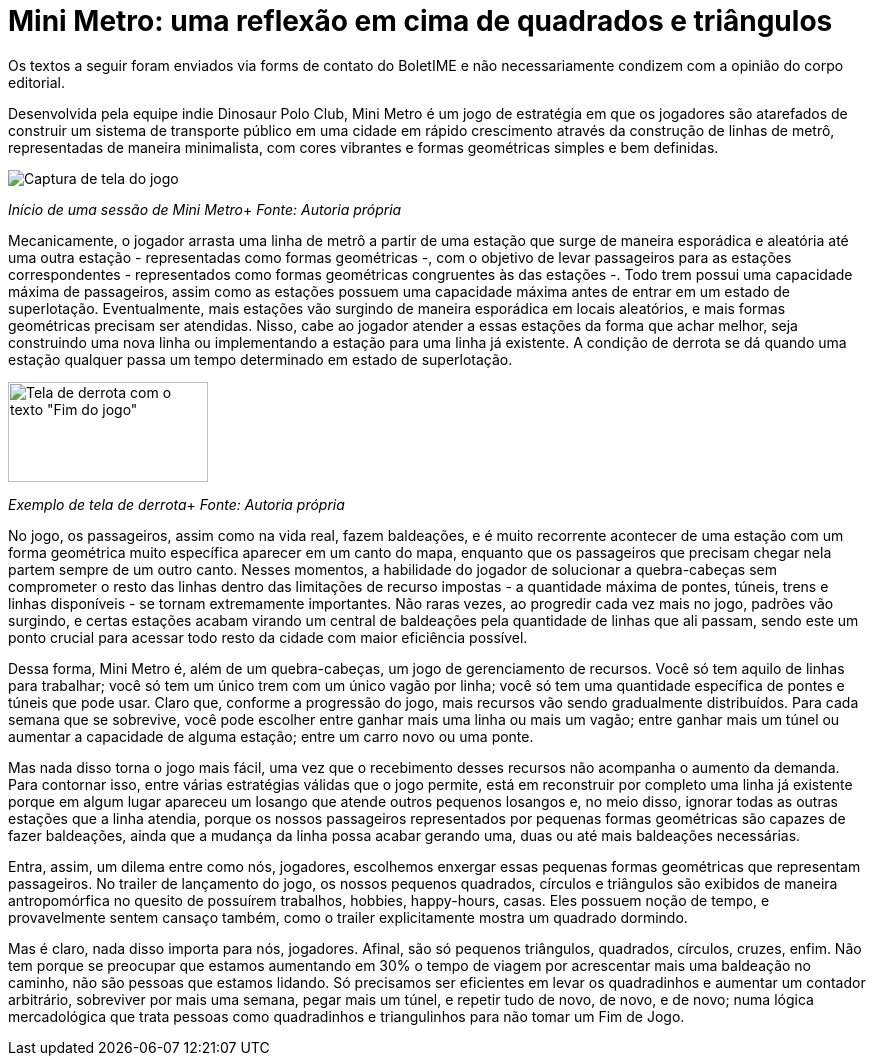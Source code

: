= Mini Metro: uma reflexão em cima de quadrados e triângulos
:page-identificador: 20240126_mini_metro_reflexao_em_cima_de_quadrados_e_triangulos
:page-data: "26 de janeiro de 2024"
:page-layout: boletime_post
:page-categories: [boletime_post]
:page-tags: ['BoletIME']
:page-boletime: "Janeiro/2024 (7ed)"
:page-autoria: "Leitores"
:page-resumo: ['Um pequeno texto que dialoga as mecânicas do jogo Mini Metro com a realidade.']

[.aviso-vermelho]
--
Os textos a seguir foram enviados via forms de contato do BoletIME e não necessariamente condizem com a opinião do corpo editorial.
--

Desenvolvida pela equipe indie Dinosaur Polo Club, Mini Metro é um jogo de estratégia em que os jogadores são atarefados de construir um sistema de transporte público em uma cidade em rápido crescimento através da construção de linhas de metrô, representadas de maneira minimalista, com cores vibrantes e formas geométricas simples e bem definidas.

[.img]
--
image::boletime/posts/20240126_mini_metro_reflexao_em_cima_de_quadrados_e_triangulos/inicio.jpg[Captura de tela do jogo]
_Início de uma sessão de Mini Metro_+
_Fonte: Autoria própria_
--

Mecanicamente, o jogador arrasta uma linha de metrô a partir de uma estação que surge de maneira esporádica e aleatória até uma outra estação - representadas como formas geométricas -, com o objetivo de levar passageiros para as estações correspondentes - representados como formas geométricas congruentes às das estações -. Todo trem possui uma capacidade máxima de passageiros, assim como as estações possuem uma capacidade máxima antes de entrar em um estado de superlotação. Eventualmente, mais estações vão surgindo de maneira esporádica em locais aleatórios, e mais formas geométricas precisam ser atendidas. Nisso, cabe ao jogador atender a essas estações da forma que achar melhor, seja construindo uma nova linha ou implementando a estação para uma linha já existente. A condição de derrota se dá quando uma estação qualquer passa um tempo determinado em estado de superlotação.

[.img]
--
image::boletime/posts/20240126_mini_metro_reflexao_em_cima_de_quadrados_e_triangulos/derrota.jpg[Tela de derrota com o texto "Fim do jogo", 200, 100]
_Exemplo de tela de derrota_+
_Fonte: Autoria própria_
--

No jogo, os passageiros, assim como na vida real, fazem baldeações, e é muito recorrente acontecer de uma estação com um forma geométrica muito específica aparecer em um canto do mapa, enquanto que os passageiros que precisam chegar nela partem sempre de um outro canto. Nesses momentos, a habilidade do jogador de solucionar a quebra-cabeças sem comprometer o resto das linhas dentro das limitações de recurso impostas - a quantidade máxima de pontes, túneis, trens e linhas disponíveis - se tornam extremamente importantes. Não raras vezes, ao progredir cada vez mais no jogo, padrões vão surgindo, e certas estações acabam virando um central de baldeações pela quantidade de linhas que ali passam, sendo este um ponto crucial para acessar todo resto da cidade com maior eficiência possível.

Dessa forma, Mini Metro é, além de um quebra-cabeças, um jogo de gerenciamento de recursos. Você só tem aquilo de linhas para trabalhar; você só tem um único trem com um único vagão por linha; você só tem uma quantidade específica de pontes e túneis que pode usar. Claro que, conforme a progressão do jogo, mais recursos vão sendo gradualmente distribuídos. Para cada semana que se sobrevive, você pode escolher entre ganhar mais uma linha ou mais um vagão; entre ganhar mais um túnel ou aumentar a capacidade de alguma estação; entre um carro novo ou uma ponte.

Mas nada disso torna o jogo mais fácil, uma vez que o recebimento desses recursos não acompanha o aumento da demanda. Para contornar isso, entre várias estratégias válidas que o jogo permite, está em reconstruir por completo uma linha já existente porque em algum lugar apareceu um losango que atende outros pequenos losangos e, no meio disso, ignorar todas as outras estações que a linha atendia, porque os nossos passageiros representados por pequenas formas geométricas são capazes de fazer baldeações, ainda que a mudança da linha possa acabar gerando uma, duas ou até mais baldeações necessárias.

Entra, assim, um dilema entre como nós, jogadores, escolhemos enxergar essas pequenas formas geométricas que representam passageiros. No trailer de lançamento do jogo, os nossos pequenos quadrados, círculos e triângulos são exibidos de maneira antropomórfica no quesito de possuírem trabalhos, hobbies, happy-hours, casas. Eles possuem noção de tempo, e provavelmente sentem cansaço também, como o trailer explicitamente mostra um quadrado dormindo.

Mas é claro, nada disso importa para nós, jogadores. Afinal, são só pequenos triângulos, quadrados, círculos, cruzes, enfim. Não tem porque se preocupar que estamos aumentando em 30% o tempo de viagem por acrescentar mais uma baldeação no caminho, não são pessoas que estamos lidando. Só precisamos ser eficientes em levar os quadradinhos e aumentar um contador arbitrário, sobreviver por mais uma semana, pegar mais um túnel, e repetir tudo de novo, de novo, e de novo; numa lógica mercadológica que trata pessoas como quadradinhos e triangulinhos para não tomar um Fim de Jogo.
